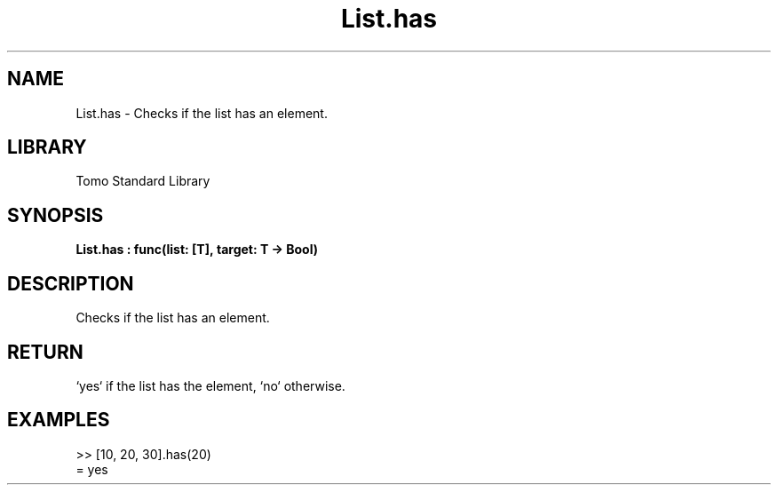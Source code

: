 '\" t
.\" Copyright (c) 2025 Bruce Hill
.\" All rights reserved.
.\"
.TH List.has 3 2025-04-19T14:48:15.711294 "Tomo man-pages"
.SH NAME
List.has \- Checks if the list has an element.

.SH LIBRARY
Tomo Standard Library
.SH SYNOPSIS
.nf
.BI List.has\ :\ func(list:\ [T],\ target:\ T\ ->\ Bool)
.fi

.SH DESCRIPTION
Checks if the list has an element.


.TS
allbox;
lb lb lbx lb
l l l l.
Name	Type	Description	Default
list	[T]	The list to check. 	-
target	T	The element to check for. 	-
.TE
.SH RETURN
`yes` if the list has the element, `no` otherwise.

.SH EXAMPLES
.EX
>> [10, 20, 30].has(20)
= yes
.EE
